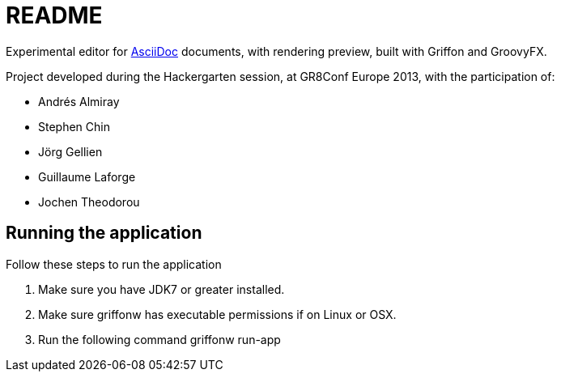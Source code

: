 = README

Experimental editor for http://asciidoc.org[AsciiDoc] documents, with rendering preview, built with Griffon and GroovyFX.

Project developed during the Hackergarten session, at GR8Conf Europe 2013, with the participation of:

- Andrés Almiray
- Stephen Chin
- Jörg Gellien
- Guillaume Laforge
- Jochen Theodorou

== Running the application

Follow these steps to run the application

. Make sure you have JDK7 or greater installed.
. Make sure griffonw has executable permissions if on Linux or OSX.
. Run the following command
    +griffonw run-app+

